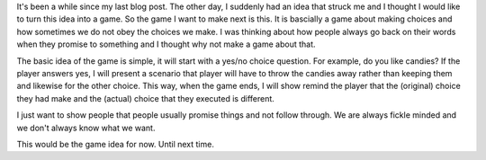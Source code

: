 .. title: Choices - An idea for a new game
.. slug: choices-an-idea-for-a-new-game
.. date: 2017-07-23 11:44:57 UTC+08:00
.. tags: 
.. category: Ideas
.. link: 
.. description: 
.. type: text

It's been a while since my last blog post. The other day, I suddenly had an idea that struck me and I thought I would like to
turn this idea into a game. So the game I want to make next is this. It is bascially a game about making choices and how sometimes
we do not obey the choices we make. I was thinking about how people always go back on their words when they promise to something
and I thought why not make a game about that.

The basic idea of the game is simple, it will start with a yes/no choice question. For example, do you like candies? If the player
answers yes, I will present a scenario that player will have to throw the candies away rather than keeping them and likewise for the
other choice. This way, when the game ends, I will show remind the player that the (original) choice they had make and the (actual) choice
that they executed is different. 

I just want to show people that people usually promise things and not follow through. We are always fickle minded and we don't always
know what we want.

This would be the game idea for now. Until next time.
